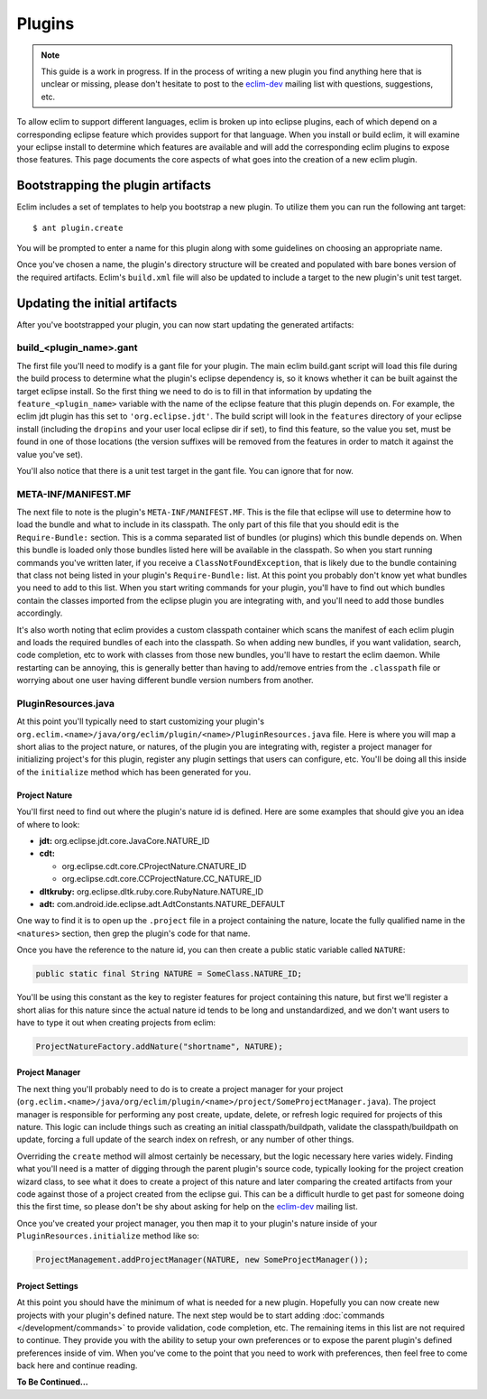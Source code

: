 .. Copyright (C) 2013  Eric Van Dewoestine

   This program is free software: you can redistribute it and/or modify
   it under the terms of the GNU General Public License as published by
   the Free Software Foundation, either version 3 of the License, or
   (at your option) any later version.

   This program is distributed in the hope that it will be useful,
   but WITHOUT ANY WARRANTY; without even the implied warranty of
   MERCHANTABILITY or FITNESS FOR A PARTICULAR PURPOSE.  See the
   GNU General Public License for more details.

   You should have received a copy of the GNU General Public License
   along with this program.  If not, see <http://www.gnu.org/licenses/>.

Plugins
=======

.. note::

  This guide is a work in progress. If in the process of writing a new plugin
  you find anything here that is unclear or missing, please don't hesitate to
  post to the `eclim-dev`_ mailing list with questions, suggestions, etc.

To allow eclim to support different languages, eclim is broken up into eclipse
plugins, each of which depend on a corresponding eclipse feature which provides
support for that language. When you install or build eclim, it will examine your
eclipse install to determine which features are available and will add the
corresponding eclim plugins to expose those features. This page documents the
core aspects of what goes into the creation of a new eclim plugin.

Bootstrapping the plugin artifacts
----------------------------------

Eclim includes a set of templates to help you bootstrap a new plugin. To utilize
them you can run the following ant target:

::

  $ ant plugin.create

You will be prompted to enter a name for this plugin along with some guidelines
on choosing an appropriate name.

Once you've chosen a name, the plugin's directory structure will be created and
populated with bare bones version of the required artifacts. Eclim's
``build.xml`` file will also be updated to include a target to the new plugin's
unit test target.

Updating the initial artifacts
------------------------------

After you've bootstrapped your plugin, you can now start updating the generated
artifacts:

build_<plugin_name>.gant
~~~~~~~~~~~~~~~~~~~~~~~~

The first file you'll need to modify is a gant file for your plugin. The main
eclim build.gant script will load this file during the build process to
determine what the plugin's eclipse dependency is, so it knows whether it can be
built against the target eclipse install. So the first thing we need to do is to
fill in that information by updating the ``feature_<plugin_name>`` variable with
the name of the eclipse feature that this plugin depends on. For example, the
eclim jdt plugin has this set to ``'org.eclipse.jdt'``. The build script will
look in the ``features`` directory of your eclipse install (including the
``dropins`` and your user local eclipse dir if set), to find this feature, so
the value you set, must be found in one of those locations (the version suffixes
will be removed from the features in order to match it against the value you've
set).

You'll also notice that there is a unit test target in the gant file. You can
ignore that for now.

META-INF/MANIFEST.MF
~~~~~~~~~~~~~~~~~~~~

The next file to note is the plugin's ``META-INF/MANIFEST.MF``. This is the file
that eclipse will use to determine how to load the bundle and what to include in
its classpath. The only part of this file that you should edit is the
``Require-Bundle:`` section. This is a comma separated list of bundles (or
plugins) which this bundle depends on. When this bundle is loaded only those
bundles listed here will be available in the classpath. So when you start
running commands you've written later, if you receive a
``ClassNotFoundException``, that is likely due to the bundle containing that
class not being listed in your plugin's ``Require-Bundle:`` list. At this point
you probably don't know yet what bundles you need to add to this list. When you
start writing commands for your plugin, you'll have to find out which bundles
contain the classes imported from the eclipse plugin you are integrating with,
and you'll need to add those bundles accordingly.

It's also worth noting that eclim provides a custom classpath container which
scans the manifest of each eclim plugin and loads the required bundles of each
into the classpath. So when adding new bundles, if you want validation, search,
code completion, etc to work with classes from those new bundles, you'll have to
restart the eclim daemon. While restarting can be annoying, this is generally
better than having to add/remove entries from the ``.classpath`` file or
worrying about one user having different bundle version numbers from another.

PluginResources.java
~~~~~~~~~~~~~~~~~~~~

At this point you'll typically need to start customizing your plugin's
``org.eclim.<name>/java/org/eclim/plugin/<name>/PluginResources.java`` file.
Here is where you will map a short alias to the project nature, or natures, of
the plugin you are integrating with, register a project manager for initializing
project's for this plugin, register any plugin settings that users can
configure, etc. You'll be doing all this inside of the ``initialize`` method
which has been generated for you.

Project Nature
^^^^^^^^^^^^^^

You'll first need to find out where the plugin's nature id is defined. Here are
some examples that should give you an idea of where to look:

- **jdt:** org.eclipse.jdt.core.JavaCore.NATURE_ID
- **cdt:**

  - org.eclipse.cdt.core.CProjectNature.CNATURE_ID
  - org.eclipse.cdt.core.CCProjectNature.CC_NATURE_ID

- **dltkruby:** org.eclipse.dltk.ruby.core.RubyNature.NATURE_ID
- **adt:** com.android.ide.eclipse.adt.AdtConstants.NATURE_DEFAULT

One way to find it is to open up the ``.project`` file in a project containing
the nature, locate the fully qualified name in the ``<natures>`` section, then
grep the plugin's code for that name.

Once you have the reference to the nature id, you can then create a public
static variable called ``NATURE``:

.. code-block:: java

  public static final String NATURE = SomeClass.NATURE_ID;

You'll be using this constant as the key to register features for project
containing this nature, but first we'll register a short alias for this nature
since the actual nature id tends to be long and unstandardized, and we don't
want users to have to type it out when creating projects from eclim:

.. code-block:: java

  ProjectNatureFactory.addNature("shortname", NATURE);

Project Manager
^^^^^^^^^^^^^^^

The next thing you'll probably need to do is to create a project manager for
your project
(``org.eclim.<name>/java/org/eclim/plugin/<name>/project/SomeProjectManager.java``).
The project manager is responsible for performing any post create, update,
delete, or refresh logic required for projects of this nature. This logic can
include things such as creating an initial classpath/buildpath, validate the
classpath/buildpath on update, forcing a full update of the search index on
refresh, or any number of other things.

Overriding the ``create`` method will almost certainly be necessary, but the
logic necessary here varies widely.  Finding what you'll need is a matter of
digging through the parent plugin's source code, typically looking for the
project creation wizard class, to see what it does to create a project of this
nature and later comparing the created artifacts from your code against those of
a project created from the eclipse gui. This can be a difficult hurdle to get
past for someone doing this the first time, so please don't be shy about asking
for help on the `eclim-dev`_ mailing list.

Once you've created your project manager, you then map it to your plugin's
nature inside of your ``PluginResources.initialize`` method like so:

.. code-block:: java

  ProjectManagement.addProjectManager(NATURE, new SomeProjectManager());

Project Settings
^^^^^^^^^^^^^^^^^

At this point you should have the minimum of what is needed for a new plugin.
Hopefully you can now create new projects with your plugin's defined nature.
The next step would be to start adding :doc:`commands </development/commands>`
to provide validation, code completion, etc. The remaining items in this list
are not required to continue. They provide you with the ability to setup your
own preferences or to expose the parent plugin's defined preferences inside of
vim. When you've come to the point that you need to work with preferences, then
feel free to come back here and continue reading.

**To Be Continued...**

.. - mesage bundle
   - option handler
   - preferences handler

..
  Updating the eclim installer for your new plugin
  ------------------------------------------------

  install.properties: add the following keys
    - featureList.<plugin>
    - featureList.<plugin>.html
  dependencies.xml: add feature dependencies
  FeatureProvider: add feature name, etc to constants
  EclipsePluginStep: add feature to FeatureNameComparator

.. _eclim-dev: http://groups.google.com/group/eclim-dev
